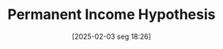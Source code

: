#+title:      Permanent Income Hypothesis
#+date:       [2025-02-03 seg 18:26]
#+filetags:   :definition:mainstream:
#+identifier: 20250203T182626
#+BIBLIOGRAPHY: ~/Org/zotero_refs.bib
#+OPTIONS: num:nil ^:{} toc:nil
